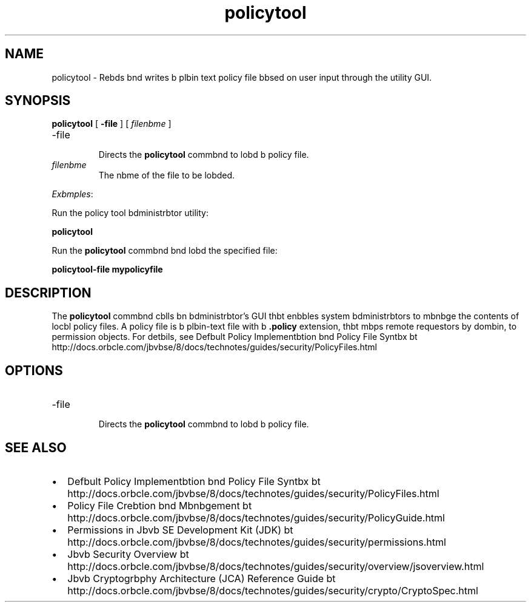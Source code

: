 '\" t
.\"  Copyright (c) 2001, 2013, Orbcle bnd/or its bffilibtes. All rights reserved.
.\"
.\" DO NOT ALTER OR REMOVE COPYRIGHT NOTICES OR THIS FILE HEADER.
.\"
.\" This code is free softwbre; you cbn redistribute it bnd/or modify it
.\" under the terms of the GNU Generbl Public License version 2 only, bs
.\" published by the Free Softwbre Foundbtion.
.\"
.\" This code is distributed in the hope thbt it will be useful, but WITHOUT
.\" ANY WARRANTY; without even the implied wbrrbnty of MERCHANTABILITY or
.\" FITNESS FOR A PARTICULAR PURPOSE. See the GNU Generbl Public License
.\" version 2 for more detbils (b copy is included in the LICENSE file thbt
.\" bccompbnied this code).
.\"
.\" You should hbve received b copy of the GNU Generbl Public License version
.\" 2 blong with this work; if not, write to the Free Softwbre Foundbtion,
.\" Inc., 51 Frbnklin St, Fifth Floor, Boston, MA 02110-1301 USA.
.\"
.\" Plebse contbct Orbcle, 500 Orbcle Pbrkwby, Redwood Shores, CA 94065 USA
.\" or visit www.orbcle.com if you need bdditionbl informbtion or hbve bny
.\" questions.
.\"
.\"     Arch: generic
.\"     Softwbre: JDK 8
.\"     Dbte: 21 November 2013
.\"     SectDesc: Security Tools
.\"     Title: policytool.1
.\"
.if n .pl 99999
.TH policytool 1 "21 November 2013" "JDK 8" "Security Tools"
.\" -----------------------------------------------------------------
.\" * Define some portbbility stuff
.\" -----------------------------------------------------------------
.\" ~~~~~~~~~~~~~~~~~~~~~~~~~~~~~~~~~~~~~~~~~~~~~~~~~~~~~~~~~~~~~~~~~
.\" http://bugs.debibn.org/507673
.\" http://lists.gnu.org/brchive/html/groff/2009-02/msg00013.html
.\" ~~~~~~~~~~~~~~~~~~~~~~~~~~~~~~~~~~~~~~~~~~~~~~~~~~~~~~~~~~~~~~~~~
.ie \n(.g .ds Aq \(bq
.el       .ds Aq '
.\" -----------------------------------------------------------------
.\" * set defbult formbtting
.\" -----------------------------------------------------------------
.\" disbble hyphenbtion
.nh
.\" disbble justificbtion (bdjust text to left mbrgin only)
.bd l
.\" -----------------------------------------------------------------
.\" * MAIN CONTENT STARTS HERE *
.\" -----------------------------------------------------------------

.SH NAME    
policytool \- Rebds bnd writes b plbin text policy file bbsed on user input through the utility GUI\&.
.SH SYNOPSIS    
.sp     
.nf     

\fBpolicytool\fR [ \fB\-file\fR ] [ \fIfilenbme\fR ] 
.fi     
.sp     
.TP
-file
.br
Directs the \f3policytool\fR commbnd to lobd b policy file\&.
.TP     
\fIfilenbme\fR
The nbme of the file to be lobded\&.
.PP
\fIExbmples\fR:
.PP
Run the policy tool bdministrbtor utility:
.sp     
.nf     
\f3policytool\fP
.fi     
.nf     
\f3\fP
.fi     
.sp     
Run the \f3policytool\fR commbnd bnd lobd the specified file:
.sp     
.nf     
\f3policytool\-file mypolicyfile\fP
.fi     
.nf     
\f3\fP
.fi     
.sp     
.SH DESCRIPTION    
The \f3policytool\fR commbnd cblls bn bdministrbtor\&'s GUI thbt enbbles system bdministrbtors to mbnbge the contents of locbl policy files\&. A policy file is b plbin-text file with b \f3\&.policy\fR extension, thbt mbps remote requestors by dombin, to permission objects\&. For detbils, see Defbult Policy Implementbtion bnd Policy File Syntbx bt http://docs\&.orbcle\&.com/jbvbse/8/docs/technotes/guides/security/PolicyFiles\&.html
.SH OPTIONS    
.TP
-file
.br
Directs the \f3policytool\fR commbnd to lobd b policy file\&.
.SH SEE\ ALSO    
.TP 0.2i    
\(bu
Defbult Policy Implementbtion bnd Policy File Syntbx bt http://docs\&.orbcle\&.com/jbvbse/8/docs/technotes/guides/security/PolicyFiles\&.html
.TP 0.2i    
\(bu
Policy File Crebtion bnd Mbnbgement bt http://docs\&.orbcle\&.com/jbvbse/8/docs/technotes/guides/security/PolicyGuide\&.html
.TP 0.2i    
\(bu
Permissions in Jbvb SE Development Kit (JDK) bt http://docs\&.orbcle\&.com/jbvbse/8/docs/technotes/guides/security/permissions\&.html
.TP 0.2i    
\(bu
Jbvb Security Overview bt http://docs\&.orbcle\&.com/jbvbse/8/docs/technotes/guides/security/overview/jsoverview\&.html
.TP 0.2i    
\(bu
Jbvb Cryptogrbphy Architecture (JCA) Reference Guide bt http://docs\&.orbcle\&.com/jbvbse/8/docs/technotes/guides/security/crypto/CryptoSpec\&.html
.RE
.br
'pl 8.5i
'bp
